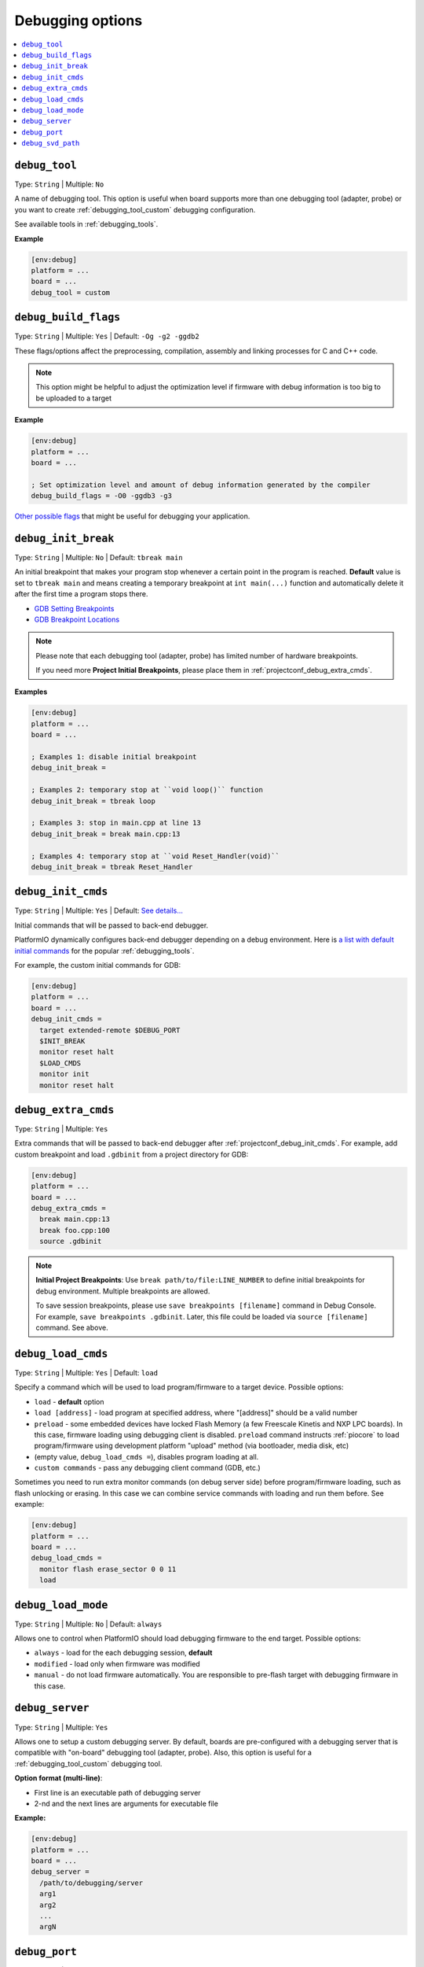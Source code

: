 ..  Copyright (c) 2014-present PlatformIO <contact@platformio.org>
    Licensed under the Apache License, Version 2.0 (the "License");
    you may not use this file except in compliance with the License.
    You may obtain a copy of the License at
       http://www.apache.org/licenses/LICENSE-2.0
    Unless required by applicable law or agreed to in writing, software
    distributed under the License is distributed on an "AS IS" BASIS,
    WITHOUT WARRANTIES OR CONDITIONS OF ANY KIND, either express or implied.
    See the License for the specific language governing permissions and
    limitations under the License.

.. _projectconf_section_env_debug:

Debugging options
-----------------

.. seealso::
    Please make sure to read :ref:`piodebug` guide first.

.. contents::
    :local:

.. _projectconf_debug_tool:

``debug_tool``
^^^^^^^^^^^^^^

Type: ``String`` | Multiple: ``No``

A name of debugging tool. This option is useful when board supports more than
one debugging tool (adapter, probe) or you want to create :ref:`debugging_tool_custom`
debugging configuration.

See available tools in :ref:`debugging_tools`.

**Example**

.. code-block:: ini

    [env:debug]
    platform = ...
    board = ...
    debug_tool = custom

.. _projectconf_debug_build_flags:

``debug_build_flags``
^^^^^^^^^^^^^^^^^^^^^

.. versionadded:: 4.2.0

Type: ``String`` | Multiple: ``Yes`` | Default: ``-Og -g2 -ggdb2``

These flags/options affect the preprocessing, compilation, assembly
and linking processes for C and C++ code.

.. note::
  This option might be helpful to adjust the optimization level if firmware with
  debug information is too big to be uploaded to a target

**Example**

.. code-block:: ini

    [env:debug]
    platform = ...
    board = ...

    ; Set optimization level and amount of debug information generated by the compiler
    debug_build_flags = -O0 -ggdb3 -g3


`Other possible flags  <https://gcc.gnu.org/onlinedocs/gcc/Debugging-Options.html>`__
that might be useful for debugging your application.

.. _projectconf_debug_init_break:

``debug_init_break``
^^^^^^^^^^^^^^^^^^^^

Type: ``String`` | Multiple: ``No`` | Default: ``tbreak main``

An initial breakpoint that makes your program stop whenever a certain point in
the program is reached. **Default** value is set to ``tbreak main`` and means
creating a temporary breakpoint at ``int main(...)`` function and
automatically delete it after the first time a program stops there.

* `GDB Setting Breakpoints <https://sourceware.org/gdb/onlinedocs/gdb/Set-Breaks.html#Set-Breaks>`_
* `GDB Breakpoint Locations <https://sourceware.org/gdb/onlinedocs/gdb/Specify-Location.html#Specify-Location>`_

.. note::
  Please note that each debugging tool (adapter, probe) has limited number of
  hardware breakpoints.

  If you need more **Project Initial Breakpoints**, please place them in :ref:`projectconf_debug_extra_cmds`.

**Examples**

.. code-block:: ini

    [env:debug]
    platform = ...
    board = ...

    ; Examples 1: disable initial breakpoint
    debug_init_break =

    ; Examples 2: temporary stop at ``void loop()`` function
    debug_init_break = tbreak loop

    ; Examples 3: stop in main.cpp at line 13
    debug_init_break = break main.cpp:13

    ; Examples 4: temporary stop at ``void Reset_Handler(void)``
    debug_init_break = tbreak Reset_Handler

.. _projectconf_debug_init_cmds:

``debug_init_cmds``
^^^^^^^^^^^^^^^^^^^

Type: ``String`` | Multiple: ``Yes`` | Default: `See details... <https://github.com/platformio/platformio-core/blob/develop/platformio/commands/debug/initcfgs.py>`__

Initial commands that will be passed to back-end debugger.

PlatformIO dynamically configures back-end debugger depending on a debug
environment. Here is `a list with default initial commands <https://github.com/platformio/platformio-core/blob/develop/platformio/commands/debug/initcfgs.py>`__
for the popular :ref:`debugging_tools`.

For example, the custom initial commands for GDB:

.. code-block:: ini

    [env:debug]
    platform = ...
    board = ...
    debug_init_cmds =
      target extended-remote $DEBUG_PORT
      $INIT_BREAK
      monitor reset halt
      $LOAD_CMDS
      monitor init
      monitor reset halt

.. _projectconf_debug_extra_cmds:

``debug_extra_cmds``
^^^^^^^^^^^^^^^^^^^^

Type: ``String`` | Multiple: ``Yes``

Extra commands that will be passed to back-end debugger after :ref:`projectconf_debug_init_cmds`.
For example, add custom breakpoint and load ``.gdbinit`` from a project directory
for GDB:

.. code-block:: ini

    [env:debug]
    platform = ...
    board = ...
    debug_extra_cmds =
      break main.cpp:13
      break foo.cpp:100
      source .gdbinit

.. note::

  **Initial Project Breakpoints**: Use ``break path/to/file:LINE_NUMBER`` to
  define initial breakpoints for debug environment. Multiple breakpoints are
  allowed.

  To save session breakpoints, please use ``save breakpoints [filename]``
  command in Debug Console. For example, ``save breakpoints .gdbinit``. Later,
  this file could be loaded via ``source [filename]`` command. See above.

.. _projectconf_debug_load_cmds:

``debug_load_cmds``
^^^^^^^^^^^^^^^^^^^

.. versionadded:: 4.0

Type: ``String`` | Multiple: ``Yes`` | Default: ``load``

Specify a command which will be used to load program/firmware to a target
device. Possible options:

* ``load`` - **default** option
* ``load [address]`` - load program at specified address, where "[address]"
  should be a valid number
* ``preload`` - some embedded devices have locked Flash Memory (a few
  Freescale Kinetis and NXP LPC boards). In this case, firmware loading using
  debugging client is disabled. ``preload`` command instructs
  :ref:`piocore` to load program/firmware using development platform "upload"
  method (via bootloader, media disk, etc)
* (empty value, ``debug_load_cmds =``), disables program loading at all.
* ``custom commands`` - pass any debugging client command (GDB, etc.)

Sometimes you need to run extra monitor commands (on debug server side) before
program/firmware loading, such as flash unlocking or erasing. In this case we
can combine service commands with loading and run them before. See example:

.. code-block:: ini

    [env:debug]
    platform = ...
    board = ...
    debug_load_cmds =
      monitor flash erase_sector 0 0 11
      load

.. _projectconf_debug_load_mode:

``debug_load_mode``
^^^^^^^^^^^^^^^^^^^

Type: ``String`` | Multiple: ``No`` | Default: ``always``

Allows one to control when PlatformIO should load debugging firmware to the end
target. Possible options:

* ``always`` - load for the each debugging session, **default**
* ``modified`` - load only when firmware was modified
* ``manual`` - do not load firmware automatically. You are responsible to
  pre-flash target with debugging firmware in this case.

.. _projectconf_debug_server:

``debug_server``
^^^^^^^^^^^^^^^^

Type: ``String`` | Multiple: ``Yes``

Allows one to setup a custom debugging server. By default, boards are pre-configured
with a debugging server that is compatible with "on-board" debugging tool
(adapter, probe). Also, this option is useful for a
:ref:`debugging_tool_custom` debugging tool.

**Option format (multi-line)**:

* First line is an executable path of debugging server
* 2-nd and the next lines are arguments for executable file

**Example:**

.. code-block:: ini

    [env:debug]
    platform = ...
    board = ...
    debug_server =
      /path/to/debugging/server
      arg1
      arg2
      ...
      argN

.. _projectconf_debug_port:

``debug_port``
^^^^^^^^^^^^^^

Type: ``String`` | Multiple: ``No``

A debugging port of a remote target. Could be a serial device or network address.
PlatformIO detects it automatically if is not specified.

For example:

* ``/dev/ttyUSB0`` - Unix-based OS
* ``COM3`` - Windows OS
* ``localhost:3333``

.. _projectconf_debug_svd_path:

``debug_svd_path``
^^^^^^^^^^^^^^^^^^

Type: ``FilePath`` | Multiple: ``No``

A custom path to `SVD file <https://www.keil.com/pack/doc/CMSIS/SVD/html/svd_Format_pg.html>`_
which contains information about device peripherals.
